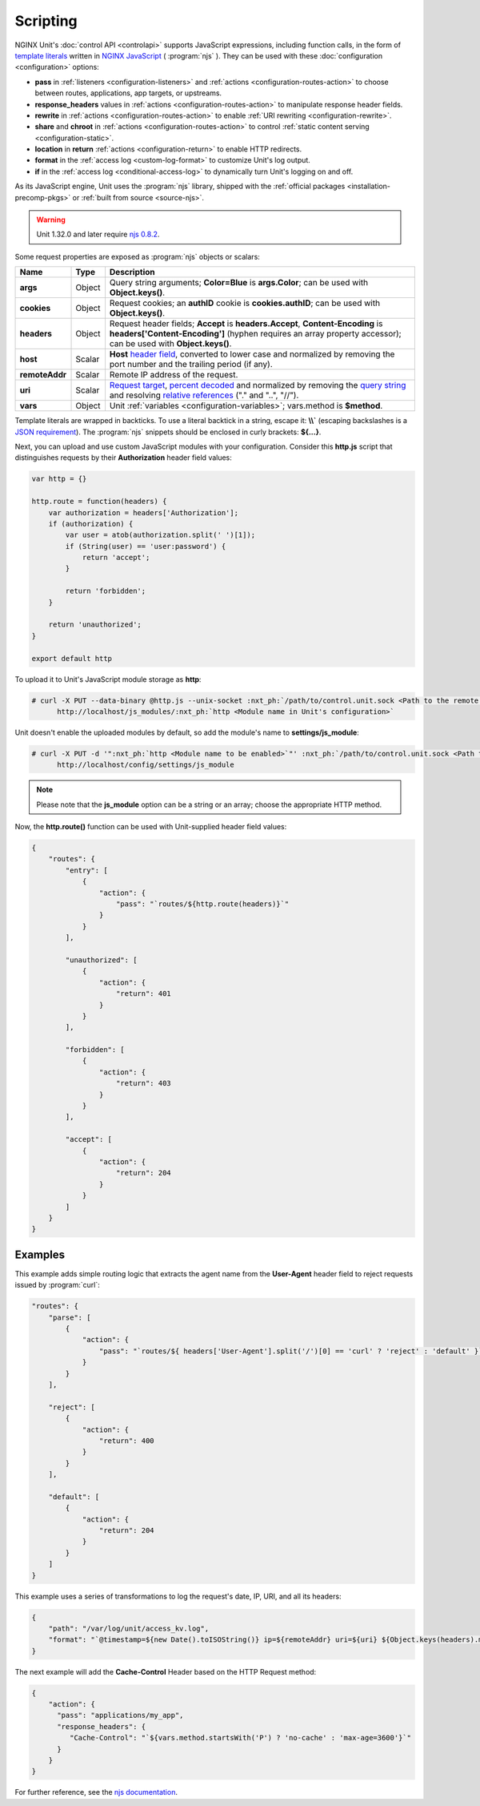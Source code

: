 #########
Scripting
#########

NGINX Unit's :doc:`control API <controlapi>` supports
JavaScript expressions, including function calls, in the form of
`template literals
<https://developer.mozilla.org/en-US/docs/Web/JavaScript/Reference/Template_literals>`__
written in
`NGINX JavaScript <https://nginx.org/en/docs/njs/>`__ ( :program:`njs` ).
They can be used with these :doc:`configuration <configuration>` options:

- **pass** in
  :ref:`listeners <configuration-listeners>`
  and
  :ref:`actions <configuration-routes-action>`
  to choose between routes, applications, app targets, or upstreams.

- **response_headers** values in
  :ref:`actions <configuration-routes-action>`
  to manipulate response header fields.

- **rewrite** in
  :ref:`actions <configuration-routes-action>`
  to enable :ref:`URI rewriting <configuration-rewrite>`.

- **share** and **chroot** in
  :ref:`actions <configuration-routes-action>`
  to control
  :ref:`static content serving <configuration-static>`.

- **location** in **return**
  :ref:`actions <configuration-return>`
  to enable HTTP redirects.

- **format** in the
  :ref:`access log <custom-log-format>`
  to customize Unit's log output.

- **if** in the
  :ref:`access log <conditional-access-log>`
  to dynamically turn Unit's logging on and off.

As its JavaScript engine,
Unit uses the :program:`njs` library,
shipped with the
:ref:`official packages <installation-precomp-pkgs>`
or
:ref:`built from source <source-njs>`.

.. warning::

   Unit 1.32.0 and later require
   `njs 0.8.2 <https://nginx.org/en/docs/njs/changes.html>`__.

Some request properties
are exposed as :program:`njs` objects or scalars:

.. list-table::
   :header-rows: 1

   * - Name
     - Type
     - Description

   * - **args**
     - Object
     - Query string arguments;
       **Color=Blue** is **args.Color**;
       can be used with **Object.keys()**.

   * - **cookies**
     - Object
     - Request cookies;
       an **authID** cookie is **cookies.authID**;
       can be used with **Object.keys()**.

   * - **headers**
     - Object
     - Request header fields;
       **Accept** is **headers.Accept**,
       **Content-Encoding** is **headers['Content-Encoding']**
       (hyphen requires an array property accessor);
       can be used with **Object.keys()**.

   * - **host**
     - Scalar
     - **Host**
       `header field
       <https://datatracker.ietf.org/doc/html/rfc7230#section-5.4>`__,
       converted to lower case and normalized
       by removing the port number and the trailing period (if any).

   * - **remoteAddr**
     - Scalar
     - Remote IP address of the request.

   * - **uri**
     - Scalar
     - `Request target
       <https://datatracker.ietf.org/doc/html/rfc7230#section-5.3>`__,
       `percent decoded
       <https://datatracker.ietf.org/doc/html/rfc3986#section-2.1>`__
       and normalized by removing the
       `query string
       <https://datatracker.ietf.org/doc/html/rfc3986#section-3.4>`__
       and resolving
       `relative references
       <https://datatracker.ietf.org/doc/html/rfc3986#section-4.2>`__
       ("." and "..", "//").

   * - **vars**
     - Object
     - Unit :ref:`variables <configuration-variables>`; vars.method is **$method**.

Template literals are wrapped in backticks.
To use a literal backtick in a string,
escape it: **\\\\`**
(escaping backslashes
is a
`JSON requirement
<https://www.json.org/json-en.html>`_).
The :program:`njs` snippets
should be enclosed in curly brackets:
**${...}**.

Next, you can upload and use custom JavaScript modules
with your configuration.
Consider this **http.js** script
that distinguishes requests
by their **Authorization** header field values:

.. code-block:: javascript

   var http = {}

   http.route = function(headers) {
       var authorization = headers['Authorization'];
       if (authorization) {
           var user = atob(authorization.split(' ')[1]);
           if (String(user) == 'user:password') {
               return 'accept';
           }

           return 'forbidden';
       }

       return 'unauthorized';
   }

   export default http

To upload it to Unit's JavaScript module storage
as **http**:

.. code-block:: console

   # curl -X PUT --data-binary @http.js --unix-socket :nxt_ph:`/path/to/control.unit.sock <Path to the remote control socket>` \
         http://localhost/js_modules/:nxt_ph:`http <Module name in Unit's configuration>`

Unit doesn't enable the uploaded modules by default,
so add the module's name to **settings/js_module**:

.. code-block:: console

   # curl -X PUT -d '":nxt_ph:`http <Module name to be enabled>`"' :nxt_ph:`/path/to/control.unit.sock <Path to the remote control socket>` \
         http://localhost/config/settings/js_module

.. note::

   Please note that the **js_module** option
   can be a string or an array; choose the appropriate HTTP method.

Now, the **http.route()** function can be used
with Unit-supplied header field values:

.. code-block:: json

   {
       "routes": {
           "entry": [
               {
                   "action": {
                       "pass": "`routes/${http.route(headers)}`"
                   }
               }
           ],

           "unauthorized": [
               {
                   "action": {
                       "return": 401
                   }
               }
           ],

           "forbidden": [
               {
                   "action": {
                       "return": 403
                   }
               }
           ],

           "accept": [
               {
                   "action": {
                       "return": 204
                   }
               }
           ]
       }
   }

.. _njs-examples:

********
Examples
********

This example adds simple routing logic
that extracts the agent name
from the **User-Agent** header field
to reject requests
issued by :program:`curl`:

.. code-block:: json

   "routes": {
       "parse": [
           {
               "action": {
                   "pass": "`routes/${ headers['User-Agent'].split('/')[0] == 'curl' ? 'reject' : 'default' }`"
               }
           }
       ],

       "reject": [
           {
               "action": {
                   "return": 400
               }
           }
       ],

       "default": [
           {
               "action": {
                   "return": 204
               }
           }
       ]
   }


This example uses a series of transformations
to log the request's
date, IP, URI,
and all its headers:

.. code-block:: json

   {
       "path": "/var/log/unit/access_kv.log",
       "format": "`@timestamp=${new Date().toISOString()} ip=${remoteAddr} uri=${uri} ${Object.keys(headers).map(k => 'req.' + k + '=\"' + headers[k] + '\"').join(' ')}\n`"
   }

The next example will add the **Cache-Control** Header based on the HTTP Request method:

.. code-block:: json

   {
       "action": {
         "pass": "applications/my_app",
         "response_headers": {
            "Cache-Control": "`${vars.method.startsWith('P') ? 'no-cache' : 'max-age=3600'}`"
         }
       }
   }


For further reference,
see the `njs documentation <https://nginx.org/en/docs/njs/>`__.